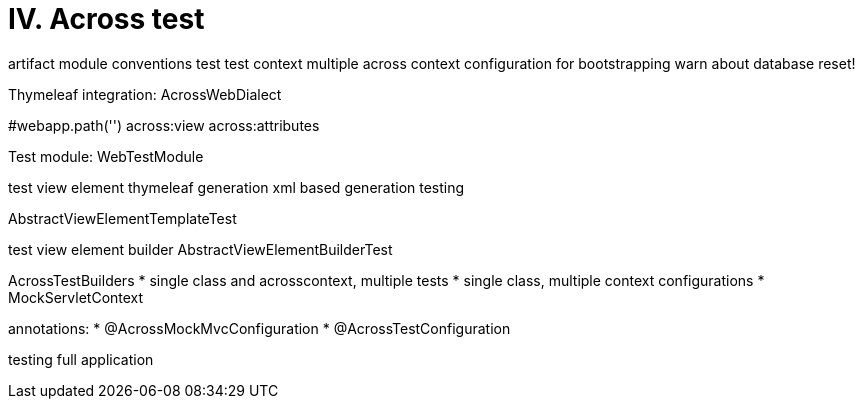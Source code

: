 [[across-test]]
= IV. Across test

artifact
module conventions test
test context
multiple across context configuration for bootstrapping
warn about database reset!

Thymeleaf integration: AcrossWebDialect

#webapp.path('')
across:view
across:attributes

Test module: WebTestModule

test view element thymeleaf generation
xml based generation testing

AbstractViewElementTemplateTest

test view element builder
AbstractViewElementBuilderTest

AcrossTestBuilders
* single class and acrosscontext, multiple tests
* single class, multiple context configurations
* MockServletContext

annotations:
* @AcrossMockMvcConfiguration
* @AcrossTestConfiguration

testing full application
